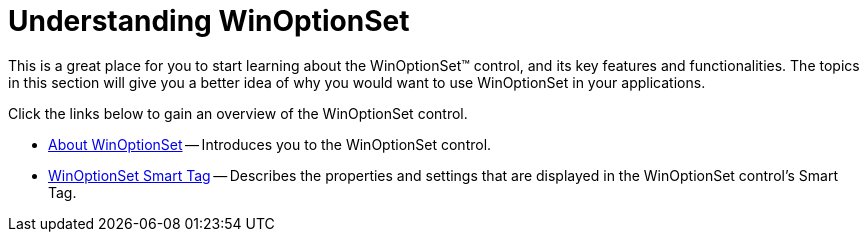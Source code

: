 ﻿////

|metadata|
{
    "name": "winoptionset-understanding-winoptionset",
    "controlName": ["WinOptionSet"],
    "tags": [],
    "guid": "{2BA2A19D-037D-4506-AFD0-539148DE4063}",  
    "buildFlags": [],
    "createdOn": "0001-01-01T00:00:00Z"
}
|metadata|
////

= Understanding WinOptionSet

This is a great place for you to start learning about the WinOptionSet™ control, and its key features and functionalities. The topics in this section will give you a better idea of why you would want to use WinOptionSet in your applications.

Click the links below to gain an overview of the WinOptionSet control.

* link:winoptionset-about-winoptionset.html[About WinOptionSet] -- Introduces you to the WinOptionSet control.
* link:winoptionset-smart-tag.html[WinOptionSet Smart Tag] -- Describes the properties and settings that are displayed in the WinOptionSet control's Smart Tag.
